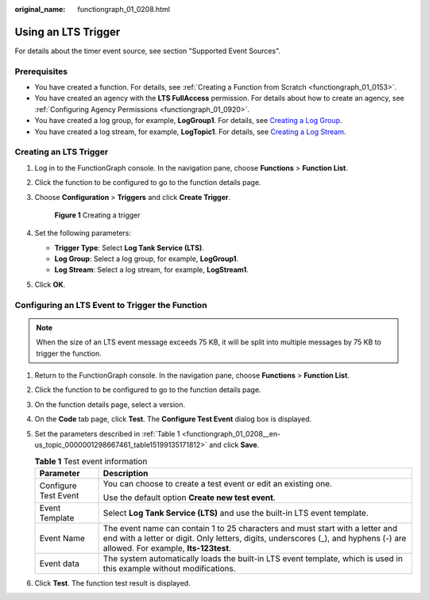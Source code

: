 :original_name: functiongraph_01_0208.html

.. _functiongraph_01_0208:

Using an LTS Trigger
====================

For details about the timer event source, see section "Supported Event Sources".

Prerequisites
-------------

-  You have created a function. For details, see :ref:`Creating a Function from Scratch <functiongraph_01_0153>`.
-  You have created an agency with the **LTS FullAccess** permission. For details about how to create an agency, see :ref:`Configuring Agency Permissions <functiongraph_01_0920>`.
-  You have created a log group, for example, **LogGroup1**. For details, see `Creating a Log Group <https://docs.otc.t-systems.com/log-tank-service/umn/log_management/managing_log_groups.html#lts-04-0003>`__.
-  You have created a log stream, for example, **LogTopic1**. For details, see `Creating a Log Stream <https://docs.otc.t-systems.com/log-tank-service/umn/log_management/managing_log_streams.html>`__.

Creating an LTS Trigger
-----------------------

#. Log in to the FunctionGraph console. In the navigation pane, choose **Functions** > **Function List**.

#. Click the function to be configured to go to the function details page.

#. Choose **Configuration** > **Triggers** and click **Create Trigger**.


   .. figure:: /_static/images/en-us_image_0000001679340817.png
      :alt: **Figure 1** Creating a trigger

      **Figure 1** Creating a trigger

#. Set the following parameters:

   -  **Trigger Type**: Select **Log Tank Service (LTS)**.
   -  **Log Group**: Select a log group, for example, **LogGroup1**.
   -  **Log Stream**: Select a log stream, for example, **LogStream1**.

#. Click **OK**.

Configuring an LTS Event to Trigger the Function
------------------------------------------------

.. note::

   When the size of an LTS event message exceeds 75 KB, it will be split into multiple messages by 75 KB to trigger the function.

#. Return to the FunctionGraph console. In the navigation pane, choose **Functions** > **Function List**.

#. Click the function to be configured to go to the function details page.

#. On the function details page, select a version.

#. On the **Code** tab page, click **Test**. The **Configure Test Event** dialog box is displayed.

#. Set the parameters described in :ref:`Table 1 <functiongraph_01_0208__en-us_topic_0000001298667461_table15199135171812>` and click **Save**.

   .. _functiongraph_01_0208__en-us_topic_0000001298667461_table15199135171812:

   .. table:: **Table 1** Test event information

      +-----------------------------------+--------------------------------------------------------------------------------------------------------------------------------------------------------------------------------------------------------------+
      | Parameter                         | Description                                                                                                                                                                                                  |
      +===================================+==============================================================================================================================================================================================================+
      | Configure Test Event              | You can choose to create a test event or edit an existing one.                                                                                                                                               |
      |                                   |                                                                                                                                                                                                              |
      |                                   | Use the default option **Create new test event**.                                                                                                                                                            |
      +-----------------------------------+--------------------------------------------------------------------------------------------------------------------------------------------------------------------------------------------------------------+
      | Event Template                    | Select **Log Tank Service (LTS)** and use the built-in LTS event template.                                                                                                                                   |
      +-----------------------------------+--------------------------------------------------------------------------------------------------------------------------------------------------------------------------------------------------------------+
      | Event Name                        | The event name can contain 1 to 25 characters and must start with a letter and end with a letter or digit. Only letters, digits, underscores (_), and hyphens (-) are allowed. For example, **lts-123test**. |
      +-----------------------------------+--------------------------------------------------------------------------------------------------------------------------------------------------------------------------------------------------------------+
      | Event data                        | The system automatically loads the built-in LTS event template, which is used in this example without modifications.                                                                                         |
      +-----------------------------------+--------------------------------------------------------------------------------------------------------------------------------------------------------------------------------------------------------------+

#. Click **Test**. The function test result is displayed.
